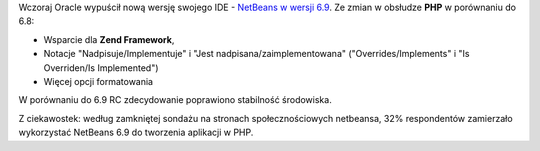 .. title: NetBeans 6.9
.. slug: netbeans-6-9
.. date: 2010/06/17 20:06:35
.. tags: netbeans, php, ide
.. link:
.. description: Wczoraj Oracle wypuścił nową wersję swojego IDE - NetBeans w wersji 6.9. Ze zmian w obsłudze PHP w porównaniu do 6.8:

Wczoraj Oracle wypuścił nową wersję swojego IDE - `NetBeans w wersji
6.9 <http://netbeans.org/downloads/index.html>`_. Ze zmian w obsłudze
**PHP** w porównaniu do 6.8:

-  Wsparcie dla **Zend Framework**,
-  Notacje "Nadpisuje/Implementuje" i "Jest nadpisana/zaimplementowana"
   ("Overrides/Implements" i "Is Overriden/Is Implemented")
-  Więcej opcji formatowania

W porównaniu do 6.9 RC zdecydowanie poprawiono stabilność środowiska.

Z ciekawostek: według zamkniętej sondażu na stronach społecznościowych
netbeansa, 32% respondentów zamierzało wykorzystać NetBeans 6.9 do
tworzenia aplikacji w PHP.
